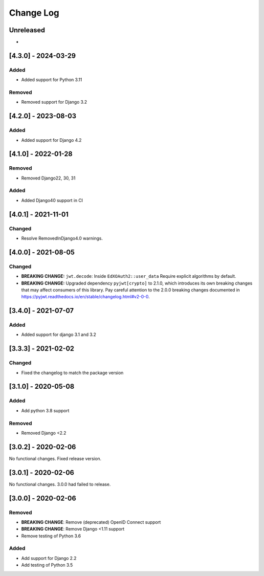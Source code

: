 Change Log
==========

..
   This file loosely adheres to the structure of https://keepachangelog.com/,
   but in reStructuredText instead of Markdown.

   This project adheres to Semantic Versioning (https://semver.org/).

.. There should always be an "Unreleased" section for changes pending release.

Unreleased
----------

*

[4.3.0] - 2024-03-29
--------------------

Added
~~~~~~~
* Added support for Python 3.11

Removed
~~~~~~~
* Removed support for Django 3.2

[4.2.0] - 2023-08-03
--------------------

Added
~~~~~~~
* Added support for Django 4.2

[4.1.0] - 2022-01-28
--------------------

Removed
~~~~~~~

* Removed Django22, 30, 31

Added
~~~~~~~
* Added Django40 support in CI


[4.0.1] - 2021-11-01
--------------------

Changed
~~~~~~~

* Resolve RemovedInDjango4.0 warnings.


[4.0.0] - 2021-08-05
--------------------

Changed
~~~~~~~

* **BREAKING CHANGE:** ``jwt.decode``: Inside ``EdXOAuth2::user_data`` Require explicit algorithms by default.
* **BREAKING CHANGE:** Upgraded dependency ``pyjwt[crypto]`` to 2.1.0, which introduces its own breaking changes that may affect consumers of this library. Pay careful attention to the 2.0.0 breaking changes documented in https://pyjwt.readthedocs.io/en/stable/changelog.html#v2-0-0.


[3.4.0] - 2021-07-07
--------------------

Added
~~~~~~~

* Added support for django 3.1 and 3.2

[3.3.3] - 2021-02-02
--------------------

Changed
~~~~~~~

* Fixed the changelog to match the package version

[3.1.0] - 2020-05-08
--------------------

Added
~~~~~

* Add python 3.8 support

Removed
~~~~~~~

* Removed Django <2.2

[3.0.2] - 2020-02-06
--------------------

No functional changes. Fixed release version.

[3.0.1] - 2020-02-06
--------------------

No functional changes. 3.0.0 had failed to release.

[3.0.0] - 2020-02-06
--------------------

Removed
~~~~~~~

* **BREAKING CHANGE**: Remove (deprecated) OpenID Connect support
* **BREAKING CHANGE**: Remove Django <1.11 support
* Remove testing of Python 3.6

Added
~~~~~

* Add support for Django 2.2
* Add testing of Python 3.5
